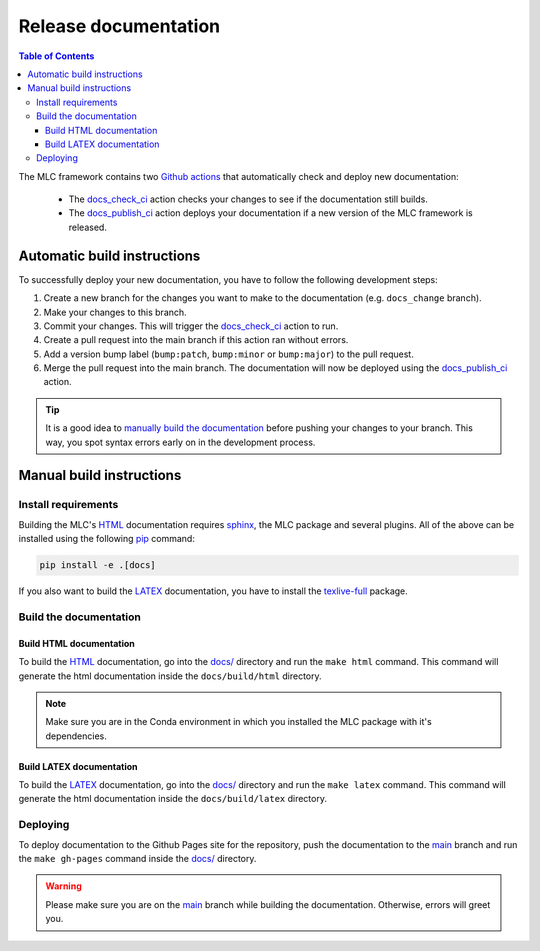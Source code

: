 =====================
Release documentation
=====================

.. contents:: Table of Contents

The MLC framework contains two `Github actions`_ that automatically check and
deploy new documentation:

    * The `docs_check_ci`_ action checks your changes to see if the documentation still builds.
    * The `docs_publish_ci`_ action deploys your documentation if a new version of the MLC framework is released.

Automatic build instructions
============================

To successfully deploy your new documentation, you have to follow the following development steps:

#. Create a new branch for the changes you want to make to the documentation (e.g. ``docs_change`` branch).
#. Make your changes to this branch.
#. Commit your changes. This will trigger the `docs_check_ci`_ action to run.
#. Create a pull request into the main branch if this action ran without errors.
#. Add a version bump label (``bump:patch``, ``bump:minor`` or ``bump:major``) to the pull request.
#. Merge the pull request into the main branch. The documentation will now be deployed using the `docs_publish_ci`_ action.

.. _`Github actions`: https://github.com/features/actions
.. _`docs_check_ci`: https://github.com/rickstaa/machine-learning-control/blob/main/.github/workflows/docs_check_ci.yml
.. _`docs_publish_ci`: https://github.com/rickstaa/machine-learning-control/blob/main/.github/workflows/docs_publish_ci.yml

.. tip::

    It is a good idea to `manually build the documentation <#build-the-documentation>`_ before pushing your changes to
    your branch. This way, you spot syntax errors early on in the development process.

Manual build instructions
=========================

Install requirements
--------------------

Building the MLC's `HTML`_ documentation requires `sphinx`_,
the MLC package and several plugins. All of the above can be
installed using the following `pip`_ command:

.. code-block:: bash

    pip install -e .[docs]

.. _`sphinx`: http://www.sphinx-doc.org/en/master
.. _`pip`: https://pypi.org/project/pip/

If you also want to build the `LATEX`_ documentation, you have to install the `texlive-full`_
package.

.. _`texlive-full`: https://tug.org/texlive/

Build the documentation
-----------------------

Build HTML documentation
~~~~~~~~~~~~~~~~~~~~~~~~

To build the `HTML`_ documentation, go into the `docs/`_ directory and run the
``make html`` command. This command will generate the html documentation
inside the ``docs/build/html`` directory.

.. note::
    Make sure you are in the Conda environment in which you installed the MLC package
    with it's dependencies.

.. _`HTML`: https://www.w3schools.com/html/

Build LATEX documentation
~~~~~~~~~~~~~~~~~~~~~~~~~

To build the `LATEX`_ documentation, go into the `docs/`_ directory and run the
``make latex`` command. This command will generate the html documentation
inside the ``docs/build/latex`` directory.

.. _`LATEX`: https://www.latex-project.org/help/documentation/

Deploying
---------

To deploy documentation to the Github Pages site for the repository,
push the documentation to the `main`_ branch and run the
``make gh-pages`` command inside the `docs/`_ directory.

.. warning::

    Please make sure you are on the `main`_ branch while building the documentation. Otherwise,
    errors will greet you.

.. _`docs/`: https://github.com/rickstaa/machine-learning-control/tree/main/docs
.. _`main`: https://github.com/rickstaa/machine-learning-control/tree/main